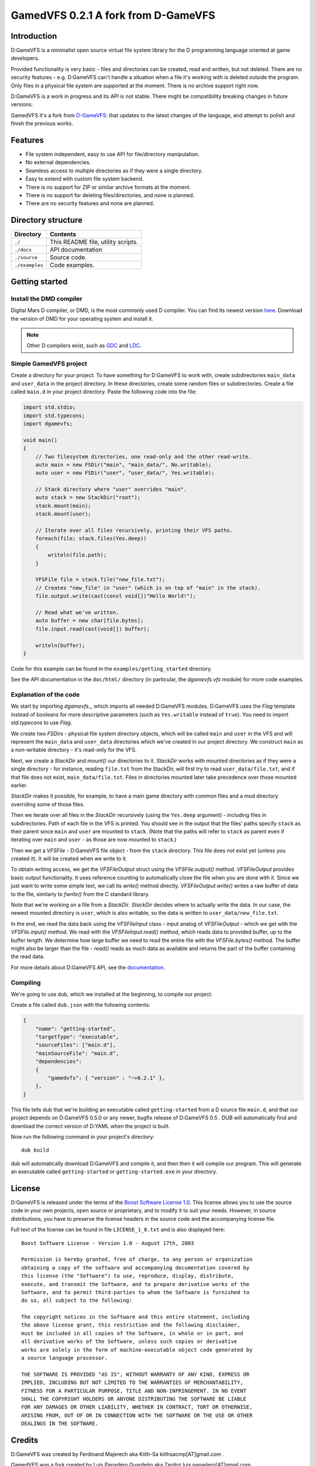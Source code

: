 ====================================
GamedVFS 0.2.1 A fork from D-GameVFS
====================================

.. image:: https://travis-ci.org/Zardoz89/GamedVFS.svg?branch=master

------------
Introduction
------------

D:GameVFS is a minimalist open source virtual file system library for the
D programming language oriented at game developers.

Provided functionality is very basic - files and directories can be created,
read and written, but not deleted. There are no security features - e.g.
D:GameVFS can't handle a situation when a file it's working with is deleted
outside the program. Only files in a physical file system are supported at the
moment. There is no archive support right now.

D:GameVFS is a work in progress and its API is not stable. There might be
compatibility breaking changes in future versions.

GamedVFS it's a fork from `D-GameVFS: <https://github.com/kiith-sa/D-GameVFS>`_ that updates to the latest changes of the 
language, and attempt to polish and finish the previous works.

--------
Features
--------

* File system independent, easy to use API for file/directory manipulation.
* No external dependencies.
* Seamless access to multiple directories as if they were a single directory.
* Easy to extend with custom file system backend.
* There is no support for ZIP or similar archive formats at the moment.
* There is no support for deleting files/directories, and none is planned.
* There are no security features and none are planned.


-------------------
Directory structure
-------------------

===============  =======================================================================
Directory        Contents
===============  =======================================================================
``./``           This README file, utility scripts.
``./docs``       API documentation
``./source``     Source code.
``./examples``   Code examples.
===============  =======================================================================


---------------
Getting started
---------------

^^^^^^^^^^^^^^^^^^^^^^^^
Install the DMD compiler
^^^^^^^^^^^^^^^^^^^^^^^^

Digital Mars D compiler, or DMD, is the most commonly used D compiler. You can find its
newest version `here <http://dlang.org/download.html>`_.  Download the version of DMD
for your operating system and install it.

.. note::
   Other D compilers exist, such as
   `GDC <http://gdcproject.org/>`_ and
   `LDC <http://bitbucket.org/goshawk/gdc/wiki/Home>`_.


^^^^^^^^^^^^^^^^^^^^^^^^
Simple GamedVFS project
^^^^^^^^^^^^^^^^^^^^^^^^

Create a directory for your project. To have something for D:GameVFS to work with,
create subdirectories ``main_data`` and ``user_data`` in the project directory. In these
directories, create some random files or subdirectories.  Create a file called
``main.d`` in your project directory. Paste the following code into the file:

.. code-block:: d

   import std.stdio;
   import std.typecons;
   import dgamevfs;

   void main()
   {
       // Two filesystem directories, one read-only and the other read-write.
       auto main = new FSDir("main", "main_data/", No.writable);
       auto user = new FSDir("user", "user_data/", Yes.writable);

       // Stack directory where "user" overrides "main".
       auto stack = new StackDir("root");
       stack.mount(main);
       stack.mount(user);

       // Iterate over all files recursively, printing their VFS paths.
       foreach(file; stack.files(Yes.deep))
       {
           writeln(file.path);
       }

       VFSFile file = stack.file("new_file.txt");
       // Creates "new_file" in "user" (which is on top of "main" in the stack).
       file.output.write(cast(const void[])"Hello World!");

       // Read what we've written.
       auto buffer = new char[file.bytes];
       file.input.read(cast(void[]) buffer);

       writeln(buffer);
   }


Code for this example can be found in the ``examples/getting_started`` directory.

See the API documentation in the ``doc/html/`` directory (in particular, the
*dgamevfs.vfs* module) for more code examples.


^^^^^^^^^^^^^^^^^^^^^^^
Explanation of the code
^^^^^^^^^^^^^^^^^^^^^^^

We start by importing *dgamevfs._* which imports all needed D:GameVFS modules.
D:GameVFS uses the *Flag* template instead of booleans for more descriptive parameters
(such as ``Yes.writable`` instead of ``true``). You need to import *std.typecons* to use
*Flag*.

We create two *FSDirs* - physical file system directory objects, which will be called
``main`` and ``user`` in the VFS and will represent the ``main_data`` and ``user_data``
directories which we've created in our project directory.  We construct ``main`` as
a non-writable directory - it's read-only for the VFS.

Next, we create a *StackDir* and *mount()* our directories to it. *StackDir* works with
mounted directories as if they were a single directory - for instance, reading
``file.txt`` from the StackDir, will first try to read ``user_data/file.txt``, and if
that file does not exist, ``main_data/file.txt``.  Files in directories mounted later
take precedence over those mounted earlier.

*StackDir* makes it possible, for example, to have a main game directory with common
files and a mod directory overriding some of those files.

Then we iterate over all files in the *StackDir* recursively (using the ``Yes.deep``
argument) - including files in subdirectories. Path of each file in the VFS is printed.
You should see in the output that the files' paths specify ``stack`` as their parent
since ``main`` and ``user`` are mounted to ``stack``. (Note that the paths will refer to
``stack`` as parent even if iterating over ``main`` and ``user`` - as those are now
mounted to ``stack``.)

Then we get a *VFSFile* - D:GameVFS file object - from the ``stack`` directory.  This
file does not exist yet (unless you created it). It will be created when we write to it.

To obtain writing access, we get the *VFSFileOutput* struct using the *VFSFile.output()*
method. *VFSFileOutput* provides basic output functionality.  It uses reference counting
to automatically close the file when you are done with it. Since we just want to write
some simple text, we call its *write()* method directly. *VFSFileOutput.write()* writes
a raw buffer of data to the file, similarly to *fwrite()* from the C standard library.

Note that we're working on a file from a *StackDir*. *StackDir* decides where to
actually write the data. In our case, the newest mounted directory is ``user``, which is
also writable, so the data is written to ``user_data/new_file.txt``.

In the end, we read the data back using the *VFSFileInput* class - input analog of
*VFSFileOutput* - which we get with the *VFSFile.input()* method.  We read with the
*VFSFileInput.read()* method, which reads data to provided buffer, up to the buffer
length. We determine how large buffer we need to read the entire file with the
*VFSFile.bytes()* method. The buffer might also be larger than the file - *read()* reads
as much data as available and returns the part of the buffer containing the read data.

For more details about D:GameVFS API, see the
`documentation <http://defenestrate.eu/docs/dgamevfs>`_.


^^^^^^^^^
Compiling
^^^^^^^^^

We're going to use dub, which we installed at the beginning, to compile our project.

Create a file called ``dub.json`` with the following contents:

.. code-block:: json

   {
       "name": "getting-started",
       "targetType": "executable",
       "sourceFiles": ["main.d"],
       "mainSourceFile": "main.d",
       "dependencies":
       {
           "gamedvfs": { "version" : "~>0.2.1" },
       },
   }

This file tells dub that we're building an executable called ``getting-started`` from
a D source file ``main.d``, and that our project depends on D:GameVFS 0.5.0 or any
newer, bugfix release of D:GameVFS 0.5 . DUB will automatically find and download the
correct version of D:YAML when the project is built.

Now run the following command in your project's directory::

   dub build

dub will automatically download D:GameVFS and compile it, and then then it will compile
our program.  This will generate an executable called ``getting-started`` or
``getting-started.exe`` in your directory.


-------
License
-------

D:GameVFS is released under the terms of the
`Boost Software License 1.0 <http://www.boost.org/LICENSE_1_0.txt>`_.
This license allows you to use the source code in your own projects, open source
or proprietary, and to modify it to suit your needs. However, in source
distributions, you have to preserve the license headers in the source code and
the accompanying license file.

Full text of the license can be found in file ``LICENSE_1_0.txt`` and is also
displayed here::

    Boost Software License - Version 1.0 - August 17th, 2003

    Permission is hereby granted, free of charge, to any person or organization
    obtaining a copy of the software and accompanying documentation covered by
    this license (the "Software") to use, reproduce, display, distribute,
    execute, and transmit the Software, and to prepare derivative works of the
    Software, and to permit third-parties to whom the Software is furnished to
    do so, all subject to the following:

    The copyright notices in the Software and this entire statement, including
    the above license grant, this restriction and the following disclaimer,
    must be included in all copies of the Software, in whole or in part, and
    all derivative works of the Software, unless such copies or derivative
    works are solely in the form of machine-executable object code generated by
    a source language processor.

    THE SOFTWARE IS PROVIDED "AS IS", WITHOUT WARRANTY OF ANY KIND, EXPRESS OR
    IMPLIED, INCLUDING BUT NOT LIMITED TO THE WARRANTIES OF MERCHANTABILITY,
    FITNESS FOR A PARTICULAR PURPOSE, TITLE AND NON-INFRINGEMENT. IN NO EVENT
    SHALL THE COPYRIGHT HOLDERS OR ANYONE DISTRIBUTING THE SOFTWARE BE LIABLE
    FOR ANY DAMAGES OR OTHER LIABILITY, WHETHER IN CONTRACT, TORT OR OTHERWISE,
    ARISING FROM, OUT OF OR IN CONNECTION WITH THE SOFTWARE OR THE USE OR OTHER
    DEALINGS IN THE SOFTWARE.


-------
Credits
-------

D:GameVFS was created by Ferdinand Majerech aka Kiith-Sa kiithsacmp[AT]gmail.com .

GamedVFS was a fork created by Luis Panadero Guardeño aka Zardoz luis.panadero[AT]gmail.com .

The API was inspired the VFS API of the
`Tango library <http://www.dsource.org/projects/tango/>`_.

D:GameVFS was created using Vim and DMD on Debian, Ubuntu and Linux Mint as a VFS
library in the `D programming language <http://www.d-programming-language.org>`_.
